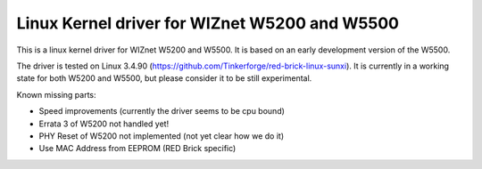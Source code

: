 Linux Kernel driver for WIZnet W5200 and W5500
==============================================

This is a linux kernel driver for WIZnet W5200 and W5500. It is based on
an early development version of the W5500.

The driver is tested on Linux 3.4.90 (https://github.com/Tinkerforge/red-brick-linux-sunxi). It is currently in a working state for both W5200 and W5500, but please consider it to be still experimental.

Known missing parts:

* Speed improvements (currently the driver seems to be cpu bound)
* Errata 3 of W5200 not handled yet!
* PHY Reset of W5200 not implemented (not yet clear how we do it)
* Use MAC Address from EEPROM (RED Brick specific)
